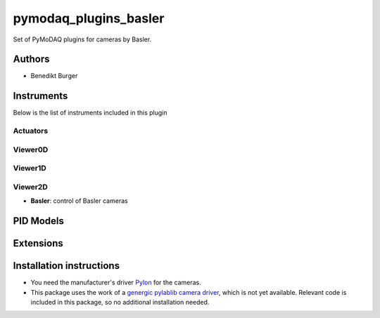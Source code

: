 pymodaq_plugins_basler
######################

.. the following must be adapted to your developed package, links to pypi, github  description...

.. image:: https://img.shields.io/pypi/v/pymodaq-plugins-basler.svg
   :target: https://pypi.org/project/pymodaq-plugins-basler/
   :alt: Latest Version

.. image:: https://github.com/BenediktBurger/pymodaq_plugins_basler/workflows/Upload%20Python%20Package/badge.svg
   :target: https://github.com/BenediktBurger/pymodaq_plugins_basler
   :alt: Publication Status

.. image:: https://github.com/BenediktBurger/pymodaq_plugins_basler/actions/workflows/Test.yml/badge.svg
    :target: https://github.com/BenediktBurger/pymodaq_plugins_basler/actions/workflows/Test.yml

Set of PyMoDAQ plugins for cameras by Basler.

Authors
=======

* Benedikt Burger


Instruments
===========

Below is the list of instruments included in this plugin

Actuators
+++++++++

Viewer0D
++++++++

Viewer1D
++++++++

Viewer2D
++++++++

* **Basler**: control of Basler cameras


PID Models
==========


Extensions
==========


Installation instructions
=========================

* You need the manufacturer's driver `Pylon <https://www.baslerweb.com/pylon>`_ for the cameras.
* This package uses the work of a `genergic pylablib camera driver <https://github.com/rgeneaux/pymodaq_plugins_test_pylablib>`_, which is not yet available.
  Relevant code is included in this package, so no additional installation needed.
